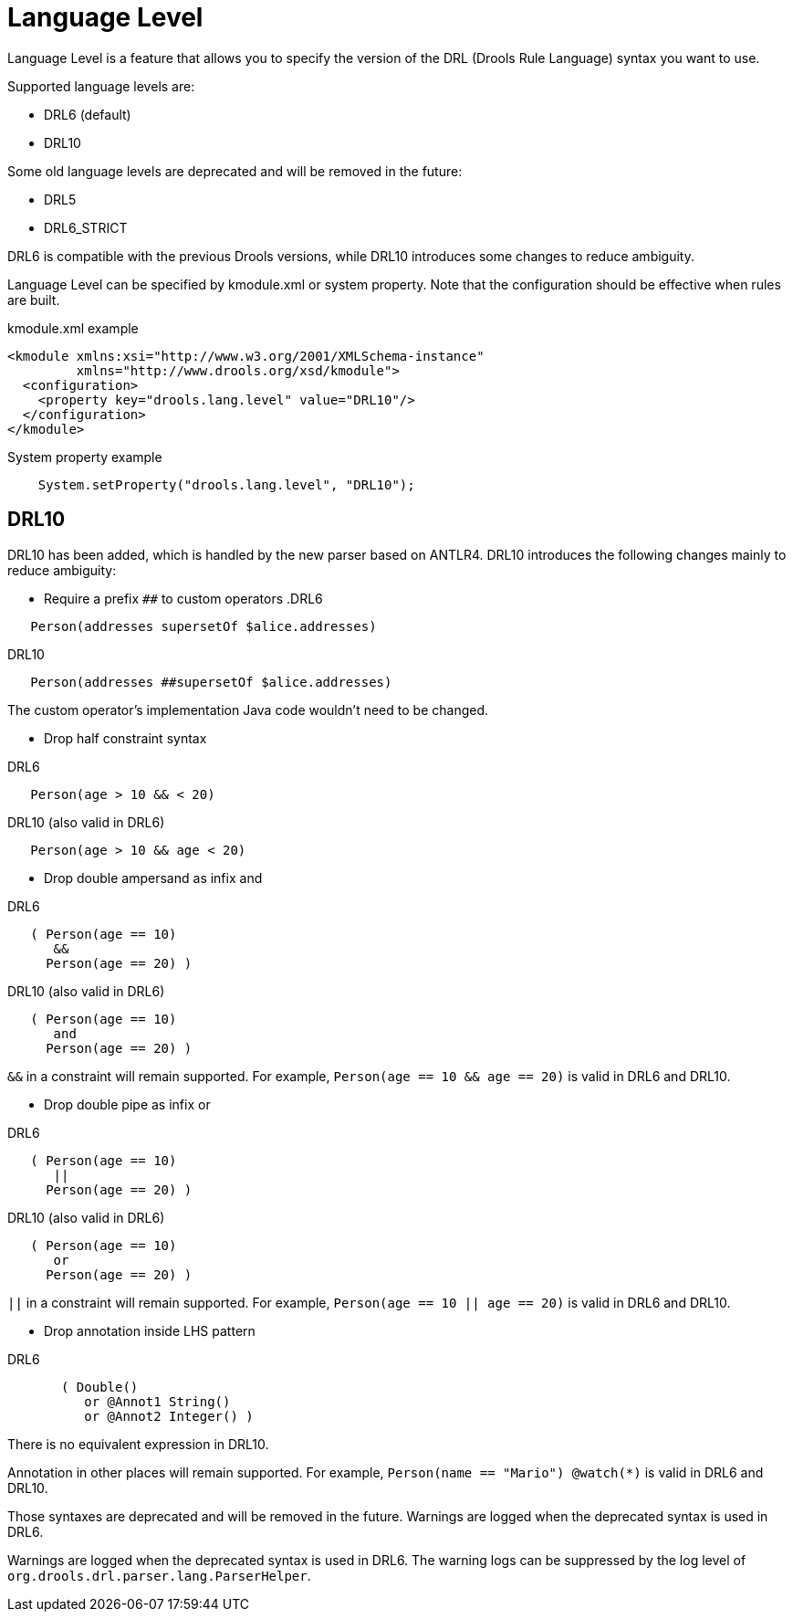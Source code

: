 ////
Licensed to the Apache Software Foundation (ASF) under one
or more contributor license agreements.  See the NOTICE file
distributed with this work for additional information
regarding copyright ownership.  The ASF licenses this file
to you under the Apache License, Version 2.0 (the
"License"); you may not use this file except in compliance
with the License.  You may obtain a copy of the License at

    http://www.apache.org/licenses/LICENSE-2.0

  Unless required by applicable law or agreed to in writing,
  software distributed under the License is distributed on an
  "AS IS" BASIS, WITHOUT WARRANTIES OR CONDITIONS OF ANY
  KIND, either express or implied.  See the License for the
  specific language governing permissions and limitations
  under the License.
////

[id='language-level_drl-rules']

= Language Level

Language Level is a feature that allows you to specify the version of the DRL (Drools Rule Language) syntax you want to use.

Supported language levels are:

* DRL6 (default)
* DRL10

Some old language levels are deprecated and will be removed in the future:

* DRL5
* DRL6_STRICT

DRL6 is compatible with the previous Drools versions, while DRL10 introduces some changes to reduce ambiguity.

Language Level can be specified by kmodule.xml or system property. Note that the configuration should be effective when rules are built.

.kmodule.xml example
[source,xml]
----
<kmodule xmlns:xsi="http://www.w3.org/2001/XMLSchema-instance"
         xmlns="http://www.drools.org/xsd/kmodule">
  <configuration>
    <property key="drools.lang.level" value="DRL10"/>
  </configuration>
</kmodule>
----

.System property example
[source,java]
----
    System.setProperty("drools.lang.level", "DRL10");
----

== DRL10

DRL10 has been added, which is handled by the new parser based on ANTLR4. DRL10 introduces the following changes mainly to reduce ambiguity:

* Require a prefix `##` to custom operators
.DRL6
[source]
----
   Person(addresses supersetOf $alice.addresses)
----

.DRL10
[source]
----
   Person(addresses ##supersetOf $alice.addresses)
----

The custom operator's implementation Java code wouldn't need to be changed.

* Drop half constraint syntax

.DRL6
[source]
----
   Person(age > 10 && < 20)
----

.DRL10 (also valid in DRL6)
[source]
----
   Person(age > 10 && age < 20)
----

* Drop double ampersand as infix and

.DRL6
[source]
----
   ( Person(age == 10)
      &&
     Person(age == 20) )
----

.DRL10 (also valid in DRL6)
[source]
----
   ( Person(age == 10)
      and
     Person(age == 20) )
----

`&&` in a constraint will remain supported. For example, `Person(age == 10 && age == 20)` is valid in DRL6 and DRL10.

* Drop double pipe as infix or

.DRL6
[source]
----
   ( Person(age == 10)
      ||
     Person(age == 20) )
----

.DRL10 (also valid in DRL6)
[source]
----
   ( Person(age == 10)
      or
     Person(age == 20) )
----

`||` in a constraint will remain supported. For example, `Person(age == 10 || age == 20)` is valid in DRL6 and DRL10.

* Drop annotation inside LHS pattern

.DRL6
[source]
----
       ( Double()
          or @Annot1 String()
          or @Annot2 Integer() )
----

There is no equivalent expression in DRL10.

Annotation in other places will remain supported. For example, `Person(name == "Mario") @watch(*)` is valid in DRL6 and DRL10.

Those syntaxes are deprecated and will be removed in the future. Warnings are logged when the deprecated syntax is used in DRL6.

Warnings are logged when the deprecated syntax is used in DRL6. The warning logs can be suppressed by the log level of `org.drools.drl.parser.lang.ParserHelper`.